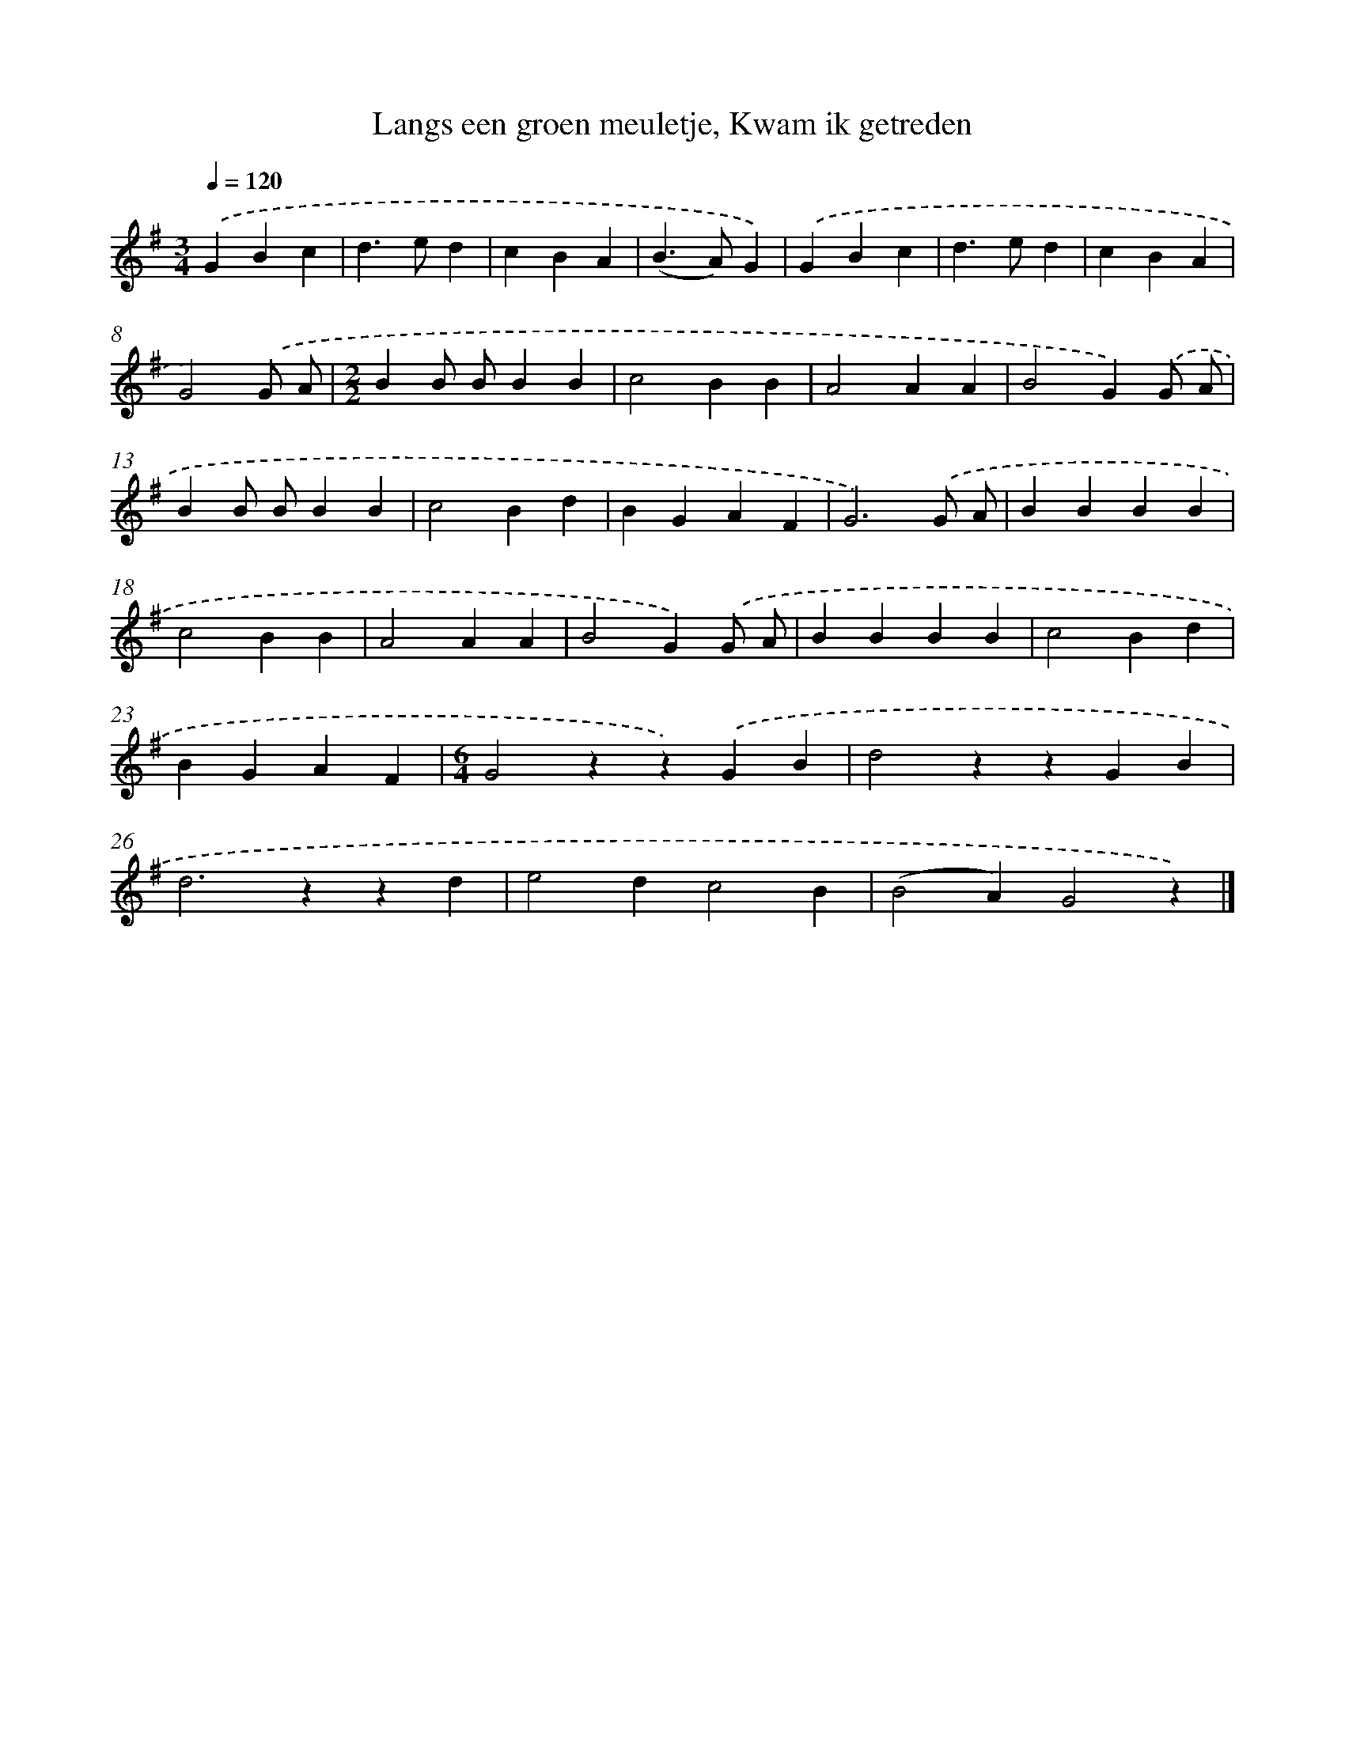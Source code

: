 X: 8945
T: Langs een groen meuletje, Kwam ik getreden
%%abc-version 2.0
%%abcx-abcm2ps-target-version 5.9.1 (29 Sep 2008)
%%abc-creator hum2abc beta
%%abcx-conversion-date 2018/11/01 14:36:51
%%humdrum-veritas 1266959237
%%humdrum-veritas-data 3752969806
%%continueall 1
%%barnumbers 0
L: 1/4
M: 3/4
Q: 1/4=120
K: G clef=treble
.('GBc |
d>ed |
cBA |
(B>A)G) |
.('GBc |
d>ed |
cBA |
G2).('G/ A/ |
[M:2/2]BB/ B/BB |
c2BB |
A2AA |
B2G).('G/ A/ |
BB/ B/BB |
c2Bd |
BGAF |
G3).('G/ A/ |
BBBB |
c2BB |
A2AA |
B2G).('G/ A/ |
BBBB |
c2Bd |
BGAF |
[M:6/4]G2zz).('GB |
d2zzGB |
d2>z2zd |
e2dc2B |
(B2A)G2z) |]
